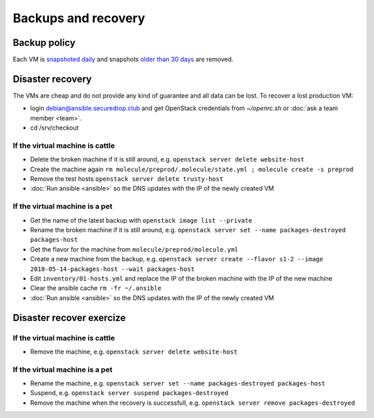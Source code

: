 Backups and recovery
====================

Backup policy
-------------

Each VM is `snapshoted daily <http://lab.securedrop.club/main/securedrop-club/blob/master/molecule/backup/roles/backup/templates/backup.sh>`_ and snapshots `older than 30 days <http://lab.securedrop.club/main/securedrop-club/blob/master/molecule/backup/roles/backup/templates/prune-backup.sh>`_ are removed.

Disaster recovery
-----------------

The VMs are cheap and do not provide any kind of guarantee and all
data can be lost. To recover a lost production VM:

* login debian@ansible.securedrop.club and get OpenStack credentials from `~/openrc.sh` or :doc:`ask a team member <team>`.
* cd /srv/checkout

If the virtual machine is cattle
~~~~~~~~~~~~~~~~~~~~~~~~~~~~~~~~

* Delete the broken machine if it is still around, e.g. ``openstack server delete website-host``
* Create the machine again ``rm molecule/preprod/.molecule/state.yml ; molecule create -s preprod``
* Remove the test hosts ``openstack server delete trusty-host``
* :doc:`Run ansible <ansible>` so the DNS updates with the IP of the newly created VM

If the virtual machine is a pet
~~~~~~~~~~~~~~~~~~~~~~~~~~~~~~~

* Get the name of the latest backup with ``openstack image list --private``
* Rename the broken machine if it is still around, e.g. ``openstack server set --name packages-destroyed packages-host``
* Get the flavor for the machine from ``molecule/preprod/molecule.yml``
* Create a new machine from the backup, e.g. ``openstack server create --flavor s1-2 --image 2018-05-14-packages-host --wait packages-host``
* Edit ``inventory/01-hosts.yml`` and replace the IP of the broken machine with the IP of the new machine
* Clear the ansible cache ``rm -fr ~/.ansible``
* :doc:`Run ansible <ansible>` so the DNS updates with the IP of the newly created VM

Disaster recover exercize
-------------------------

If the virtual machine is cattle
~~~~~~~~~~~~~~~~~~~~~~~~~~~~~~~~

* Remove the machine, e.g. ``openstack server delete website-host``

If the virtual machine is a pet
~~~~~~~~~~~~~~~~~~~~~~~~~~~~~~~

* Rename the machine, e.g. ``openstack server set --name packages-destroyed packages-host``
* Suspend, e.g. ``openstack server suspend packages-destroyed``
* Remove the machine when the recovery is successfull, e.g. ``openstack server remove packages-destroyed``
